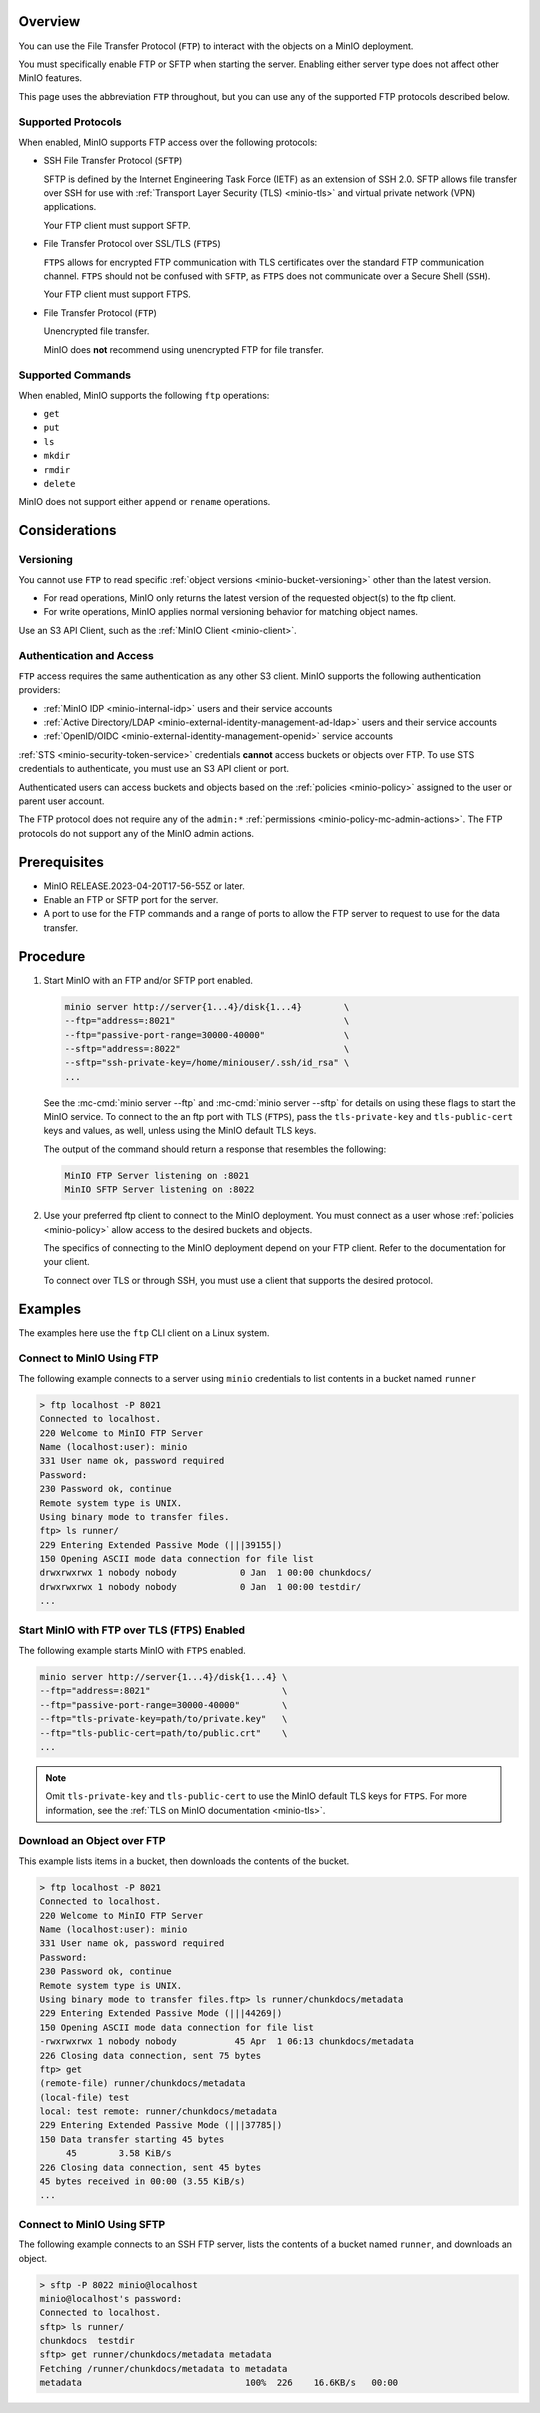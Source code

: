 .. versionadded:: MinIO RELEASE.2023-04-20T17-56-55Z

Overview
--------

You can use the File Transfer Protocol (``FTP``) to interact with the objects on a MinIO deployment.

You must specifically enable FTP or SFTP when starting the server.
Enabling either server type does not affect other MinIO features.

This page uses the abbreviation ``FTP`` throughout, but you can use any of the supported FTP protocols described below.

Supported Protocols
~~~~~~~~~~~~~~~~~~~

When enabled, MinIO supports FTP access over the following protocols:

- SSH File Transfer Protocol (``SFTP``)

  SFTP is defined by the Internet Engineering Task Force (IETF) as an extension of SSH 2.0.
  SFTP allows file transfer over SSH for use with :ref:`Transport Layer Security (TLS) <minio-tls>` and virtual private network (VPN) applications.

  Your FTP client must support SFTP.

- File Transfer Protocol over SSL/TLS (``FTPS``)
  
  ``FTPS`` allows for encrypted FTP communication with TLS certificates over the standard FTP communication channel.
  ``FTPS`` should not be confused with ``SFTP``, as ``FTPS`` does not communicate over a Secure Shell (``SSH``).

  Your FTP client must support FTPS.

- File Transfer Protocol (``FTP``)
  
  Unencrypted file transfer.

  MinIO does **not** recommend using unencrypted FTP for file transfer.


Supported Commands
~~~~~~~~~~~~~~~~~~

When enabled, MinIO supports the following ``ftp`` operations:

- ``get``
- ``put``
- ``ls``
- ``mkdir``
- ``rmdir``
- ``delete``

MinIO does not support either ``append`` or ``rename`` operations.

Considerations
--------------

Versioning
~~~~~~~~~~

You cannot use ``FTP`` to read specific :ref:`object versions <minio-bucket-versioning>` other than the latest version.

- For read operations, MinIO only returns the latest version of the requested object(s) to the ftp client.
- For write operations, MinIO applies normal versioning behavior for matching object names.

Use an S3 API Client, such as the :ref:`MinIO Client <minio-client>`.

Authentication and Access
~~~~~~~~~~~~~~~~~~~~~~~~~

``FTP`` access requires the same authentication as any other S3 client.
MinIO supports the following authentication providers:

- :ref:`MinIO IDP <minio-internal-idp>` users and their service accounts
- :ref:`Active Directory/LDAP <minio-external-identity-management-ad-ldap>` users and their service accounts
- :ref:`OpenID/OIDC <minio-external-identity-management-openid>` service accounts

:ref:`STS <minio-security-token-service>` credentials **cannot** access buckets or objects over FTP.
To use STS credentials to authenticate, you must use an S3 API client or port.

Authenticated users can access buckets and objects based on the :ref:`policies <minio-policy>` assigned to the user or parent user account.

The FTP protocol does not require any of the ``admin:*`` :ref:`permissions <minio-policy-mc-admin-actions>`.
The FTP protocols do not support any of the MinIO admin actions.

Prerequisites
-------------

- MinIO RELEASE.2023-04-20T17-56-55Z or later.
- Enable an FTP or SFTP port for the server.
- A port to use for the FTP commands and a range of ports to allow the FTP server to request to use for the data transfer.

Procedure
---------

1. Start MinIO with an FTP and/or SFTP port enabled.

   .. code-block:: shell
      :class: copyable

      minio server http://server{1...4}/disk{1...4}        \
      --ftp="address=:8021"                                \
      --ftp="passive-port-range=30000-40000"               \
      --sftp="address=:8022"                               \
      --sftp="ssh-private-key=/home/miniouser/.ssh/id_rsa" \
      ...
    
   See the :mc-cmd:`minio server --ftp` and :mc-cmd:`minio server --sftp` for details on using these flags to start the MinIO service.
   To connect to the an ftp port with TLS (``FTPS``), pass the ``tls-private-key`` and ``tls-public-cert`` keys and values, as well, unless using the MinIO default TLS keys.

   The output of the command should return a response that resembles the following:

   .. code-block:: shell

      MinIO FTP Server listening on :8021
      MinIO SFTP Server listening on :8022

2. Use your preferred ftp client to connect to the MinIO deployment.
   You must connect as a user whose :ref:`policies <minio-policy>` allow access to the desired buckets and objects.

   The specifics of connecting to the MinIO deployment depend on your FTP client.
   Refer to the documentation for your client.

   To connect over TLS or through SSH, you must use a client that supports the desired protocol.

Examples
--------

The examples here use the ``ftp`` CLI client on a Linux system.

Connect to MinIO Using FTP
~~~~~~~~~~~~~~~~~~~~~~~~~~

The following example connects to a server using ``minio`` credentials to list contents in a bucket named ``runner``

.. code-block:: shell

   > ftp localhost -P 8021
   Connected to localhost.
   220 Welcome to MinIO FTP Server
   Name (localhost:user): minio
   331 User name ok, password required
   Password:
   230 Password ok, continue
   Remote system type is UNIX.
   Using binary mode to transfer files.
   ftp> ls runner/
   229 Entering Extended Passive Mode (|||39155|)
   150 Opening ASCII mode data connection for file list
   drwxrwxrwx 1 nobody nobody            0 Jan  1 00:00 chunkdocs/
   drwxrwxrwx 1 nobody nobody            0 Jan  1 00:00 testdir/
   ...

Start MinIO with FTP over TLS (``FTPS``) Enabled
~~~~~~~~~~~~~~~~~~~~~~~~~~~~~~~~~~~~~~~~~~~~~~~~

The following example starts MinIO with ``FTPS`` enabled.

.. code-block:: shell
   :class: copyable

   minio server http://server{1...4}/disk{1...4} \
   --ftp="address=:8021"                         \
   --ftp="passive-port-range=30000-40000"        \
   --ftp="tls-private-key=path/to/private.key"   \
   --ftp="tls-public-cert=path/to/public.crt"    \
   ...

.. note:: 

   Omit ``tls-private-key`` and ``tls-public-cert`` to use the MinIO default TLS keys for ``FTPS``.
   For more information, see the :ref:`TLS on MinIO documentation <minio-tls>`.

Download an Object over FTP
~~~~~~~~~~~~~~~~~~~~~~~~~~~

This example lists items in a bucket, then downloads the contents of the bucket.

.. code-block:: console

   > ftp localhost -P 8021
   Connected to localhost.
   220 Welcome to MinIO FTP Server
   Name (localhost:user): minio
   331 User name ok, password required
   Password:
   230 Password ok, continue
   Remote system type is UNIX.
   Using binary mode to transfer files.ftp> ls runner/chunkdocs/metadata
   229 Entering Extended Passive Mode (|||44269|)
   150 Opening ASCII mode data connection for file list
   -rwxrwxrwx 1 nobody nobody           45 Apr  1 06:13 chunkdocs/metadata
   226 Closing data connection, sent 75 bytes
   ftp> get
   (remote-file) runner/chunkdocs/metadata
   (local-file) test
   local: test remote: runner/chunkdocs/metadata
   229 Entering Extended Passive Mode (|||37785|)
   150 Data transfer starting 45 bytes
   	45        3.58 KiB/s
   226 Closing data connection, sent 45 bytes
   45 bytes received in 00:00 (3.55 KiB/s)
   ...

Connect to MinIO Using SFTP
~~~~~~~~~~~~~~~~~~~~~~~~~~~

The following example connects to an SSH FTP server, lists the contents of a bucket named ``runner``, and downloads an object.

.. code-block:: console

   > sftp -P 8022 minio@localhost
   minio@localhost's password:
   Connected to localhost.
   sftp> ls runner/
   chunkdocs  testdir
   sftp> get runner/chunkdocs/metadata metadata
   Fetching /runner/chunkdocs/metadata to metadata
   metadata                               100%  226    16.6KB/s   00:00

